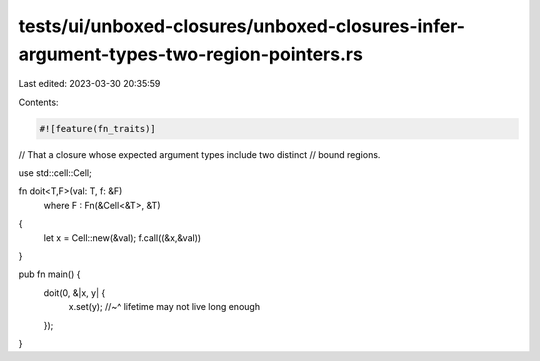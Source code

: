 tests/ui/unboxed-closures/unboxed-closures-infer-argument-types-two-region-pointers.rs
======================================================================================

Last edited: 2023-03-30 20:35:59

Contents:

.. code-block:: rs

    #![feature(fn_traits)]

// That a closure whose expected argument types include two distinct
// bound regions.

use std::cell::Cell;

fn doit<T,F>(val: T, f: &F)
    where F : Fn(&Cell<&T>, &T)
{
    let x = Cell::new(&val);
    f.call((&x,&val))
}

pub fn main() {
    doit(0, &|x, y| {
        x.set(y);
        //~^ lifetime may not live long enough
    });
}


